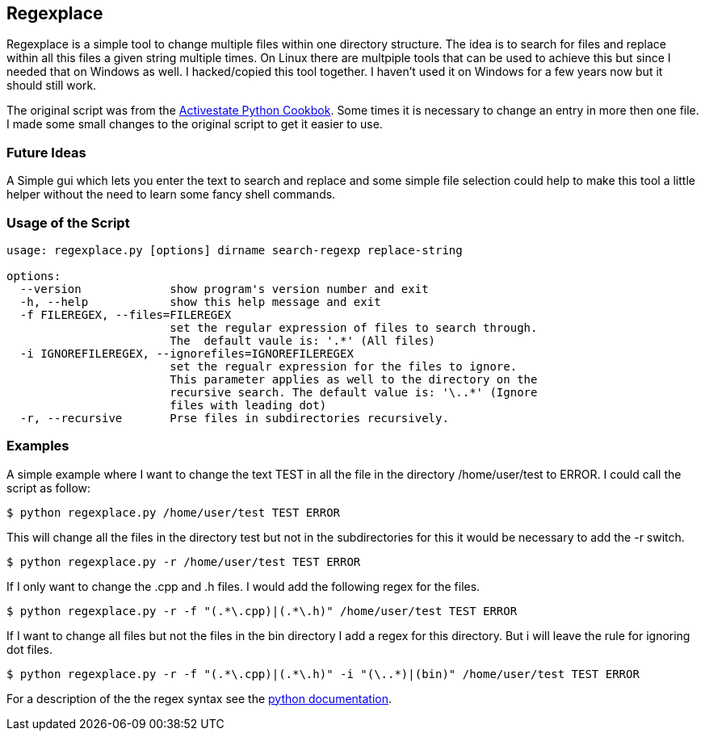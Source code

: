 Regexplace
----------

Regexplace is a simple tool to change multiple files within one directory
structure. The idea is to search for files and replace within all this files
a given string multiple times.
On Linux there are multpiple tools that can be used to achieve this but since
I needed that on Windows as well. I hacked/copied this tool together. I haven't
used it on Windows for a few years now but it should still work.

The original script was from the 
http://aspn.activestate.com/ASPN/Cookbook/Python[Activestate Python Cookbok].
Some times it is necessary to change an entry in more then one file. I made
some small changes to the original script to get it easier to use.

Future Ideas
~~~~~~~~~~~~

A Simple gui which lets you enter the text to search and replace and some
simple file selection could help to make this tool a little helper without the
need to learn some fancy shell commands.

Usage of the Script
~~~~~~~~~~~~~~~~~~~

----
usage: regexplace.py [options] dirname search-regexp replace-string

options:
  --version             show program's version number and exit
  -h, --help            show this help message and exit
  -f FILEREGEX, --files=FILEREGEX
                        set the regular expression of files to search through.
                        The  default vaule is: '.*' (All files)
  -i IGNOREFILEREGEX, --ignorefiles=IGNOREFILEREGEX
                        set the regualr expression for the files to ignore.
                        This parameter applies as well to the directory on the
                        recursive search. The default value is: '\..*' (Ignore
                        files with leading dot)
  -r, --recursive       Prse files in subdirectories recursively.
----

Examples
~~~~~~~~

A simple example where I want to change the text TEST in all the file in the
directory /home/user/test to ERROR. I could call the script as follow:

----
$ python regexplace.py /home/user/test TEST ERROR
----

This will change all the files in the directory test but not in the
subdirectories for this it would be necessary to add the -r switch.

----
$ python regexplace.py -r /home/user/test TEST ERROR
----

If I only want to change the .cpp and .h files. I would add the following regex
for the files.

----
$ python regexplace.py -r -f "(.*\.cpp)|(.*\.h)" /home/user/test TEST ERROR
----

If I want to change all files but not the files in the bin directory I add a
regex for this directory. But i will leave the rule for ignoring dot files.

----
$ python regexplace.py -r -f "(.*\.cpp)|(.*\.h)" -i "(\..*)|(bin)" /home/user/test TEST ERROR
----

For a description of the the regex syntax see the 
http://docs.python.org/lib/re-syntax.html[python documentation].

